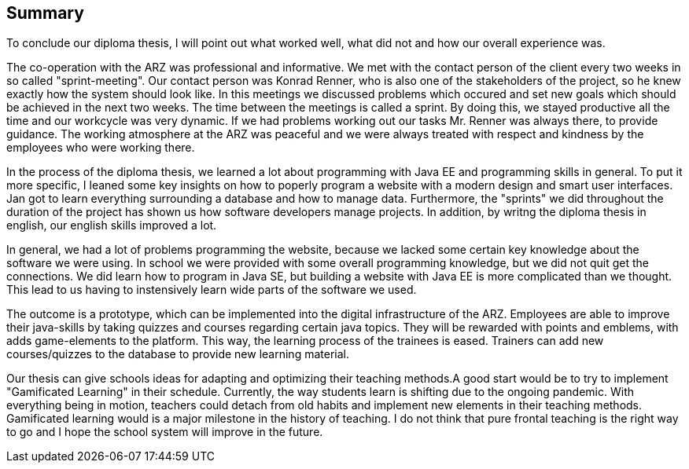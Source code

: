 == Summary

To conclude our diploma thesis, I will point out what worked well, what did not and how our overall experience was.

The co-operation with the ARZ was professional and informative. We met with the contact person of the client every two weeks in so called "sprint-meeting". Our contact person was Konrad Renner, who is also one of the stakeholders of the project, so he knew exactly how the system should look like. In this meetings we discussed problems which occured and set new goals which should be achieved in the next two weeks. The time between the meetings is called a sprint. By doing this, we stayed productive all the time and our workcycle was very dynamic. If we had problems working out our tasks Mr. Renner was always there, to provide guidance. The working atmosphere at the ARZ was peaceful and we were always treated with respect and kindness by the employees who were working there.

In the process of the diploma thesis, we learned a lot about programming with Java EE and programming skills in general. To put it more specific, I leaned some key insights on how to poperly program a website with a modern design and smart user interfaces. Jan got to learn everything surrounding a database and how to manage data. Furthermore, the "sprints" we did throughout the duration of the project has shown us how software developers manage projects. In addition, by writng the diploma thesis in english, our english skills improved a lot.

In general, we had a lot of problems programming the website, because we lacked some certain key knowledge about the software we were using. In school we were provided with some overall programming knowledge, but we did not quit get the connections. We did learn how to program in Java SE, but building a website with Java EE is more complicated than we thought. This lead to us having to instensively learn wide parts of the software we used.

The outcome is a prototype, which can be implemented into the digital infrastructure of the ARZ. Employees are able to improve their java-skills by taking quizzes and courses regarding certain java topics. They will be rewarded with points and emblems, with adds game-elements to the platform. This way, the learning process of the trainees is eased. Trainers can add new courses/quizzes to the database to provide new learning material.

Our thesis can give schools ideas for adapting and optimizing their teaching methods.A good start would be to try to implement "Gamificated Learning" in their schedule. Currently, the way students learn is shifting due to the ongoing pandemic. With everything being in motion, teachers could detach from old habits and implement new elements in their teaching methods. Gamificated learning would is a major milestone in the history of teaching. I do not think that pure frontal teaching is the right way to go and I hope the school system will improve in the future.

